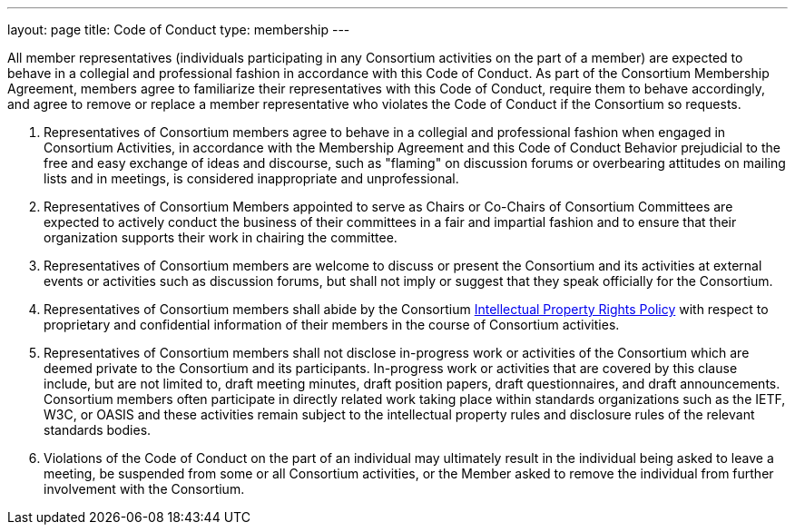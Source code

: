---
layout: page
title:  Code of Conduct
type: membership
---

All member representatives (individuals participating in any Consortium
activities on the part of a member) are expected to behave in a
collegial and professional fashion in accordance with this Code of
Conduct. As part of the Consortium Membership Agreement, members agree
to familiarize their representatives with this Code of Conduct, require
them to behave accordingly, and agree to remove or replace a member
representative who violates the Code of Conduct if the Consortium so
requests.

. Representatives of Consortium members agree to behave in a collegial
and professional fashion when engaged in Consortium Activities, in
accordance with the Membership Agreement and this Code of Conduct
Behavior prejudicial to the free and easy exchange of ideas and
discourse, such as "flaming" on discussion forums or overbearing
attitudes on mailing lists and in meetings, is considered inappropriate
and unprofessional.
. Representatives of Consortium Members appointed to serve as Chairs or
Co-Chairs of Consortium Committees are expected to actively conduct the
business of their committees in a fair and impartial fashion and to
ensure that their organization supports their work in chairing the
committee.
. Representatives of Consortium members are welcome to discuss or
present the Consortium and its activities at external events or
activities such as discussion forums, but shall not imply or suggest
that they speak officially for the Consortium.
. Representatives of Consortium members shall abide by the Consortium
http://calconnect.org/iprpolicy.shtml[Intellectual Property Rights
Policy] with respect to proprietary and confidential information of
their members in the course of Consortium activities.
. Representatives of Consortium members shall not disclose in-progress
work or activities of the Consortium which are deemed private to the
Consortium and its participants. In-progress work or activities that are
covered by this clause include, but are not limited to, draft meeting
minutes, draft position papers, draft questionnaires, and draft
announcements. Consortium members often participate in directly related
work taking place within standards organizations such as the IETF, W3C,
or OASIS and these activities remain subject to the intellectual
property rules and disclosure rules of the relevant standards bodies.
. Violations of the Code of Conduct on the part of an individual may
ultimately result in the individual being asked to leave a meeting, be
suspended from some or all Consortium activities, or the Member asked to
remove the individual from further involvement with the Consortium.